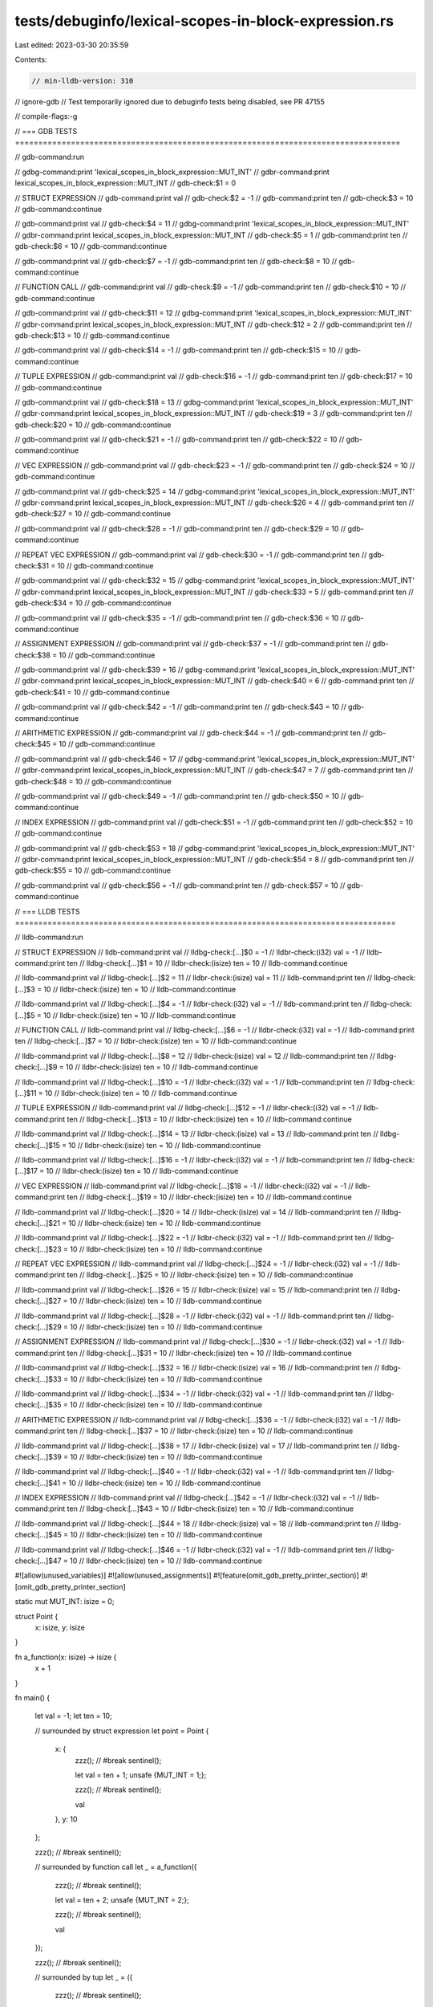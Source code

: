 tests/debuginfo/lexical-scopes-in-block-expression.rs
=====================================================

Last edited: 2023-03-30 20:35:59

Contents:

.. code-block:: rs

    // min-lldb-version: 310
// ignore-gdb // Test temporarily ignored due to debuginfo tests being disabled, see PR 47155

// compile-flags:-g

// === GDB TESTS ===================================================================================

// gdb-command:run

// gdbg-command:print 'lexical_scopes_in_block_expression::MUT_INT'
// gdbr-command:print lexical_scopes_in_block_expression::MUT_INT
// gdb-check:$1 = 0

// STRUCT EXPRESSION
// gdb-command:print val
// gdb-check:$2 = -1
// gdb-command:print ten
// gdb-check:$3 = 10
// gdb-command:continue

// gdb-command:print val
// gdb-check:$4 = 11
// gdbg-command:print 'lexical_scopes_in_block_expression::MUT_INT'
// gdbr-command:print lexical_scopes_in_block_expression::MUT_INT
// gdb-check:$5 = 1
// gdb-command:print ten
// gdb-check:$6 = 10
// gdb-command:continue

// gdb-command:print val
// gdb-check:$7 = -1
// gdb-command:print ten
// gdb-check:$8 = 10
// gdb-command:continue

// FUNCTION CALL
// gdb-command:print val
// gdb-check:$9 = -1
// gdb-command:print ten
// gdb-check:$10 = 10
// gdb-command:continue

// gdb-command:print val
// gdb-check:$11 = 12
// gdbg-command:print 'lexical_scopes_in_block_expression::MUT_INT'
// gdbr-command:print lexical_scopes_in_block_expression::MUT_INT
// gdb-check:$12 = 2
// gdb-command:print ten
// gdb-check:$13 = 10
// gdb-command:continue

// gdb-command:print val
// gdb-check:$14 = -1
// gdb-command:print ten
// gdb-check:$15 = 10
// gdb-command:continue

// TUPLE EXPRESSION
// gdb-command:print val
// gdb-check:$16 = -1
// gdb-command:print ten
// gdb-check:$17 = 10
// gdb-command:continue

// gdb-command:print val
// gdb-check:$18 = 13
// gdbg-command:print 'lexical_scopes_in_block_expression::MUT_INT'
// gdbr-command:print lexical_scopes_in_block_expression::MUT_INT
// gdb-check:$19 = 3
// gdb-command:print ten
// gdb-check:$20 = 10
// gdb-command:continue

// gdb-command:print val
// gdb-check:$21 = -1
// gdb-command:print ten
// gdb-check:$22 = 10
// gdb-command:continue

// VEC EXPRESSION
// gdb-command:print val
// gdb-check:$23 = -1
// gdb-command:print ten
// gdb-check:$24 = 10
// gdb-command:continue

// gdb-command:print val
// gdb-check:$25 = 14
// gdbg-command:print 'lexical_scopes_in_block_expression::MUT_INT'
// gdbr-command:print lexical_scopes_in_block_expression::MUT_INT
// gdb-check:$26 = 4
// gdb-command:print ten
// gdb-check:$27 = 10
// gdb-command:continue

// gdb-command:print val
// gdb-check:$28 = -1
// gdb-command:print ten
// gdb-check:$29 = 10
// gdb-command:continue

// REPEAT VEC EXPRESSION
// gdb-command:print val
// gdb-check:$30 = -1
// gdb-command:print ten
// gdb-check:$31 = 10
// gdb-command:continue

// gdb-command:print val
// gdb-check:$32 = 15
// gdbg-command:print 'lexical_scopes_in_block_expression::MUT_INT'
// gdbr-command:print lexical_scopes_in_block_expression::MUT_INT
// gdb-check:$33 = 5
// gdb-command:print ten
// gdb-check:$34 = 10
// gdb-command:continue

// gdb-command:print val
// gdb-check:$35 = -1
// gdb-command:print ten
// gdb-check:$36 = 10
// gdb-command:continue

// ASSIGNMENT EXPRESSION
// gdb-command:print val
// gdb-check:$37 = -1
// gdb-command:print ten
// gdb-check:$38 = 10
// gdb-command:continue

// gdb-command:print val
// gdb-check:$39 = 16
// gdbg-command:print 'lexical_scopes_in_block_expression::MUT_INT'
// gdbr-command:print lexical_scopes_in_block_expression::MUT_INT
// gdb-check:$40 = 6
// gdb-command:print ten
// gdb-check:$41 = 10
// gdb-command:continue

// gdb-command:print val
// gdb-check:$42 = -1
// gdb-command:print ten
// gdb-check:$43 = 10
// gdb-command:continue


// ARITHMETIC EXPRESSION
// gdb-command:print val
// gdb-check:$44 = -1
// gdb-command:print ten
// gdb-check:$45 = 10
// gdb-command:continue

// gdb-command:print val
// gdb-check:$46 = 17
// gdbg-command:print 'lexical_scopes_in_block_expression::MUT_INT'
// gdbr-command:print lexical_scopes_in_block_expression::MUT_INT
// gdb-check:$47 = 7
// gdb-command:print ten
// gdb-check:$48 = 10
// gdb-command:continue

// gdb-command:print val
// gdb-check:$49 = -1
// gdb-command:print ten
// gdb-check:$50 = 10
// gdb-command:continue

// INDEX EXPRESSION
// gdb-command:print val
// gdb-check:$51 = -1
// gdb-command:print ten
// gdb-check:$52 = 10
// gdb-command:continue

// gdb-command:print val
// gdb-check:$53 = 18
// gdbg-command:print 'lexical_scopes_in_block_expression::MUT_INT'
// gdbr-command:print lexical_scopes_in_block_expression::MUT_INT
// gdb-check:$54 = 8
// gdb-command:print ten
// gdb-check:$55 = 10
// gdb-command:continue

// gdb-command:print val
// gdb-check:$56 = -1
// gdb-command:print ten
// gdb-check:$57 = 10
// gdb-command:continue


// === LLDB TESTS ==================================================================================

// lldb-command:run

// STRUCT EXPRESSION
// lldb-command:print val
// lldbg-check:[...]$0 = -1
// lldbr-check:(i32) val = -1
// lldb-command:print ten
// lldbg-check:[...]$1 = 10
// lldbr-check:(isize) ten = 10
// lldb-command:continue

// lldb-command:print val
// lldbg-check:[...]$2 = 11
// lldbr-check:(isize) val = 11
// lldb-command:print ten
// lldbg-check:[...]$3 = 10
// lldbr-check:(isize) ten = 10
// lldb-command:continue

// lldb-command:print val
// lldbg-check:[...]$4 = -1
// lldbr-check:(i32) val = -1
// lldb-command:print ten
// lldbg-check:[...]$5 = 10
// lldbr-check:(isize) ten = 10
// lldb-command:continue

// FUNCTION CALL
// lldb-command:print val
// lldbg-check:[...]$6 = -1
// lldbr-check:(i32) val = -1
// lldb-command:print ten
// lldbg-check:[...]$7 = 10
// lldbr-check:(isize) ten = 10
// lldb-command:continue

// lldb-command:print val
// lldbg-check:[...]$8 = 12
// lldbr-check:(isize) val = 12
// lldb-command:print ten
// lldbg-check:[...]$9 = 10
// lldbr-check:(isize) ten = 10
// lldb-command:continue

// lldb-command:print val
// lldbg-check:[...]$10 = -1
// lldbr-check:(i32) val = -1
// lldb-command:print ten
// lldbg-check:[...]$11 = 10
// lldbr-check:(isize) ten = 10
// lldb-command:continue

// TUPLE EXPRESSION
// lldb-command:print val
// lldbg-check:[...]$12 = -1
// lldbr-check:(i32) val = -1
// lldb-command:print ten
// lldbg-check:[...]$13 = 10
// lldbr-check:(isize) ten = 10
// lldb-command:continue

// lldb-command:print val
// lldbg-check:[...]$14 = 13
// lldbr-check:(isize) val = 13
// lldb-command:print ten
// lldbg-check:[...]$15 = 10
// lldbr-check:(isize) ten = 10
// lldb-command:continue

// lldb-command:print val
// lldbg-check:[...]$16 = -1
// lldbr-check:(i32) val = -1
// lldb-command:print ten
// lldbg-check:[...]$17 = 10
// lldbr-check:(isize) ten = 10
// lldb-command:continue

// VEC EXPRESSION
// lldb-command:print val
// lldbg-check:[...]$18 = -1
// lldbr-check:(i32) val = -1
// lldb-command:print ten
// lldbg-check:[...]$19 = 10
// lldbr-check:(isize) ten = 10
// lldb-command:continue

// lldb-command:print val
// lldbg-check:[...]$20 = 14
// lldbr-check:(isize) val = 14
// lldb-command:print ten
// lldbg-check:[...]$21 = 10
// lldbr-check:(isize) ten = 10
// lldb-command:continue

// lldb-command:print val
// lldbg-check:[...]$22 = -1
// lldbr-check:(i32) val = -1
// lldb-command:print ten
// lldbg-check:[...]$23 = 10
// lldbr-check:(isize) ten = 10
// lldb-command:continue

// REPEAT VEC EXPRESSION
// lldb-command:print val
// lldbg-check:[...]$24 = -1
// lldbr-check:(i32) val = -1
// lldb-command:print ten
// lldbg-check:[...]$25 = 10
// lldbr-check:(isize) ten = 10
// lldb-command:continue

// lldb-command:print val
// lldbg-check:[...]$26 = 15
// lldbr-check:(isize) val = 15
// lldb-command:print ten
// lldbg-check:[...]$27 = 10
// lldbr-check:(isize) ten = 10
// lldb-command:continue

// lldb-command:print val
// lldbg-check:[...]$28 = -1
// lldbr-check:(i32) val = -1
// lldb-command:print ten
// lldbg-check:[...]$29 = 10
// lldbr-check:(isize) ten = 10
// lldb-command:continue

// ASSIGNMENT EXPRESSION
// lldb-command:print val
// lldbg-check:[...]$30 = -1
// lldbr-check:(i32) val = -1
// lldb-command:print ten
// lldbg-check:[...]$31 = 10
// lldbr-check:(isize) ten = 10
// lldb-command:continue

// lldb-command:print val
// lldbg-check:[...]$32 = 16
// lldbr-check:(isize) val = 16
// lldb-command:print ten
// lldbg-check:[...]$33 = 10
// lldbr-check:(isize) ten = 10
// lldb-command:continue

// lldb-command:print val
// lldbg-check:[...]$34 = -1
// lldbr-check:(i32) val = -1
// lldb-command:print ten
// lldbg-check:[...]$35 = 10
// lldbr-check:(isize) ten = 10
// lldb-command:continue


// ARITHMETIC EXPRESSION
// lldb-command:print val
// lldbg-check:[...]$36 = -1
// lldbr-check:(i32) val = -1
// lldb-command:print ten
// lldbg-check:[...]$37 = 10
// lldbr-check:(isize) ten = 10
// lldb-command:continue

// lldb-command:print val
// lldbg-check:[...]$38 = 17
// lldbr-check:(isize) val = 17
// lldb-command:print ten
// lldbg-check:[...]$39 = 10
// lldbr-check:(isize) ten = 10
// lldb-command:continue

// lldb-command:print val
// lldbg-check:[...]$40 = -1
// lldbr-check:(i32) val = -1
// lldb-command:print ten
// lldbg-check:[...]$41 = 10
// lldbr-check:(isize) ten = 10
// lldb-command:continue

// INDEX EXPRESSION
// lldb-command:print val
// lldbg-check:[...]$42 = -1
// lldbr-check:(i32) val = -1
// lldb-command:print ten
// lldbg-check:[...]$43 = 10
// lldbr-check:(isize) ten = 10
// lldb-command:continue

// lldb-command:print val
// lldbg-check:[...]$44 = 18
// lldbr-check:(isize) val = 18
// lldb-command:print ten
// lldbg-check:[...]$45 = 10
// lldbr-check:(isize) ten = 10
// lldb-command:continue

// lldb-command:print val
// lldbg-check:[...]$46 = -1
// lldbr-check:(i32) val = -1
// lldb-command:print ten
// lldbg-check:[...]$47 = 10
// lldbr-check:(isize) ten = 10
// lldb-command:continue

#![allow(unused_variables)]
#![allow(unused_assignments)]
#![feature(omit_gdb_pretty_printer_section)]
#![omit_gdb_pretty_printer_section]

static mut MUT_INT: isize = 0;

struct Point {
    x: isize,
    y: isize
}

fn a_function(x: isize) -> isize {
    x + 1
}

fn main() {

    let val = -1;
    let ten = 10;

    // surrounded by struct expression
    let point = Point {
        x: {
            zzz(); // #break
            sentinel();

            let val = ten + 1;
            unsafe {MUT_INT = 1;};

            zzz(); // #break
            sentinel();

            val
        },
        y: 10
    };

    zzz(); // #break
    sentinel();

    // surrounded by function call
    let _ = a_function({
        zzz(); // #break
        sentinel();

        let val = ten + 2;
        unsafe {MUT_INT = 2;};

        zzz(); // #break
        sentinel();

        val
    });

    zzz(); // #break
    sentinel();


    // surrounded by tup
    let _ = ({
        zzz(); // #break
        sentinel();

        let val = ten + 3;
        unsafe {MUT_INT = 3;};

        zzz(); // #break
        sentinel();

        val
    }, 0);

    zzz(); // #break
    sentinel();

    // surrounded by vec
    let _ = [{
        zzz(); // #break
        sentinel();

        let val = ten + 4;
        unsafe {MUT_INT = 4;};

        zzz(); // #break
        sentinel();

        val
    }, 0, 0];

    zzz(); // #break
    sentinel();

    // surrounded by repeat vec
    let _ = [{
        zzz(); // #break
        sentinel();

        let val = ten + 5;
        unsafe {MUT_INT = 5;};

        zzz(); // #break
        sentinel();

        val
    }; 10];

    zzz(); // #break
    sentinel();

    // assignment expression
    let mut var = 0;
    var = {
        zzz(); // #break
        sentinel();

        let val = ten + 6;
        unsafe {MUT_INT = 6;};

        zzz(); // #break
        sentinel();

        val
    };

    zzz(); // #break
    sentinel();

    // arithmetic expression
    var = 10 + -{
        zzz(); // #break
        sentinel();

        let val = ten + 7;
        unsafe {MUT_INT = 7;};

        zzz(); // #break
        sentinel();

        val
    } * 5;

    zzz(); // #break
    sentinel();

    // index expression
    let a_vector = [10; 20];
    let _ = a_vector[{
        zzz(); // #break
        sentinel();

        let val = ten + 8;
        unsafe {MUT_INT = 8;};

        zzz(); // #break
        sentinel();

        val as usize
    }];

    zzz(); // #break
    sentinel();
}

fn zzz() {()}
fn sentinel() {()}



